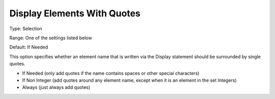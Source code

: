 

.. _Options_Display_Options_-_Display_With_Quotes:


Display Elements With Quotes
============================



Type:	Selection	

Range:	One of the settings listed below	

Default:	If Needed



This option specifies whether an element name that is written via the Display statement should be surrounded by single quotes.



*	If Needed (only add quotes if the name contains spaces or other special characters)
*	If Non Integer (add quotes around any element name, except when it is an element in the set Integers)
*	Always (just always add quotes)






